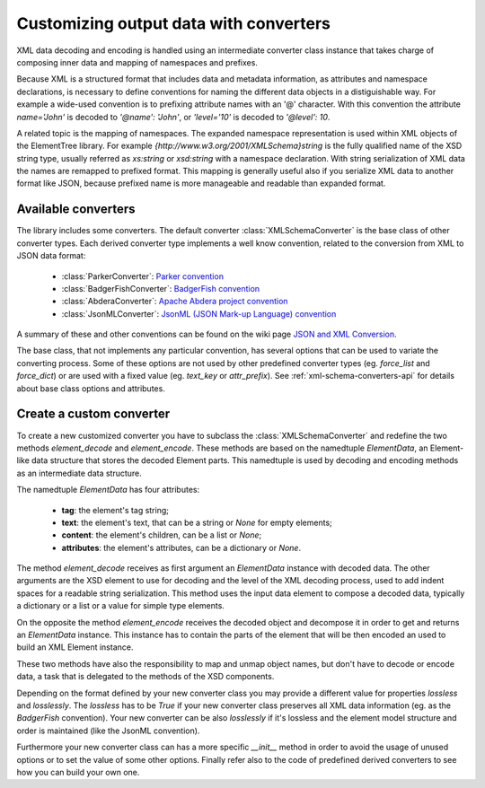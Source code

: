 .. _customize-output-data:

Customizing output data with converters
=======================================

XML data decoding and encoding is handled using an intermediate converter class
instance that takes charge of composing inner data and mapping of namespaces and prefixes.

Because XML is a structured format that includes data and metadata information,
as attributes and namespace declarations, is necessary to define conventions for
naming the different data objects in a distiguishable way. For example a wide-used
convention is to prefixing attribute names with an '@' character. With this convention
the attribute `name='John'` is decoded to `'@name': 'John'`, or `'level='10'` is
decoded to `'@level': 10`.

A related topic is the mapping of namespaces. The expanded namespace representation
is used within XML objects of the ElementTree library.
For example `{http://www.w3.org/2001/XMLSchema}string` is the fully qualified name of
the XSD string type, usually referred as *xs:string* or *xsd:string* with a namespace
declaration. With string serialization of XML data the names are remapped to prefixed
format. This mapping is generally useful also if you serialize XML data to another format
like JSON, because prefixed name is more manageable and readable than expanded format.


Available converters
--------------------

The library includes some converters. The default converter :class:`XMLSchemaConverter`
is the base class of other converter types. Each derived converter type implements a
well know convention, related to the conversion from XML to JSON data format:

  * :class:`ParkerConverter`: `Parker convention <https://developer.mozilla.org/en-US/docs/Archive/JXON#The_Parker_Convention>`_
  * :class:`BadgerFishConverter`: `BadgerFish convention <http://www.sklar.com/badgerfish/>`_
  * :class:`AbderaConverter`: `Apache Abdera project convention <https://cwiki.apache.org/confluence/display/ABDERA/JSON+Serialization>`_
  * :class:`JsonMLConverter`: `JsonML (JSON Mark-up Language) convention <http://www.jsonml.org/>`_

A summary of these and other conventions can be found on the wiki page
`JSON and XML Conversion <http://wiki.open311.org/JSON_and_XML_Conversion/>`_.

The base class, that not implements any particular convention, has several options that
can be used to variate the converting process. Some of these options are not used by other
predefined converter types (eg. *force_list* and *force_dict*) or are used with a fixed value
(eg. *text_key* or *attr_prefix*). See :ref:`xml-schema-converters-api` for details about
base class options and attributes.


Create a custom converter
-------------------------

To create a new customized converter you have to subclass the :class:`XMLSchemaConverter`
and redefine the two methods *element_decode* and *element_encode*. These methods are based
on the namedtuple `ElementData`, an Element-like data structure that stores the decoded
Element parts. This namedtuple is used by decoding and encoding methods as an intermediate
data structure.

The namedtuple `ElementData` has four attributes:

  * **tag**: the element's tag string;
  * **text**: the element's text, that can be a string or `None` for empty elements;
  * **content**: the element's children, can be a list or `None`;
  * **attributes**: the element's attributes, can be a dictionary or `None`.

The method *element_decode* receives as first argument an `ElementData` instance with
decoded data. The other arguments are the XSD element to use for decoding and the level
of the XML decoding process, used to add indent spaces for a readable string serialization.
This method uses the input data element to compose a decoded data, typically a dictionary
or a list or a value for simple type elements.

On the opposite the method *element_encode* receives the decoded object and decompose it
in order to get and returns an `ElementData` instance. This instance has to contain the
parts of the element that will be then encoded an used to build an XML Element instance.

These two methods have also the responsibility to map and unmap object names, but don't
have to decode or encode data, a task that is delegated to the methods of the XSD components.

Depending on the format defined by your new converter class you may provide a different
value for properties *lossless* and *losslessly*. The *lossless* has to be `True` if your
new converter class preserves all XML data information (eg. as the *BadgerFish* convention).
Your new converter can be also *losslessly* if it's lossless and the element model structure
and order is maintained (like the JsonML convention).

Furthermore your new converter class can has a more specific `__init__` method in order
to avoid the usage of unused options or to set the value of some other options. Finally refer
also to the code of predefined  derived converters to see how you can build your own one.
